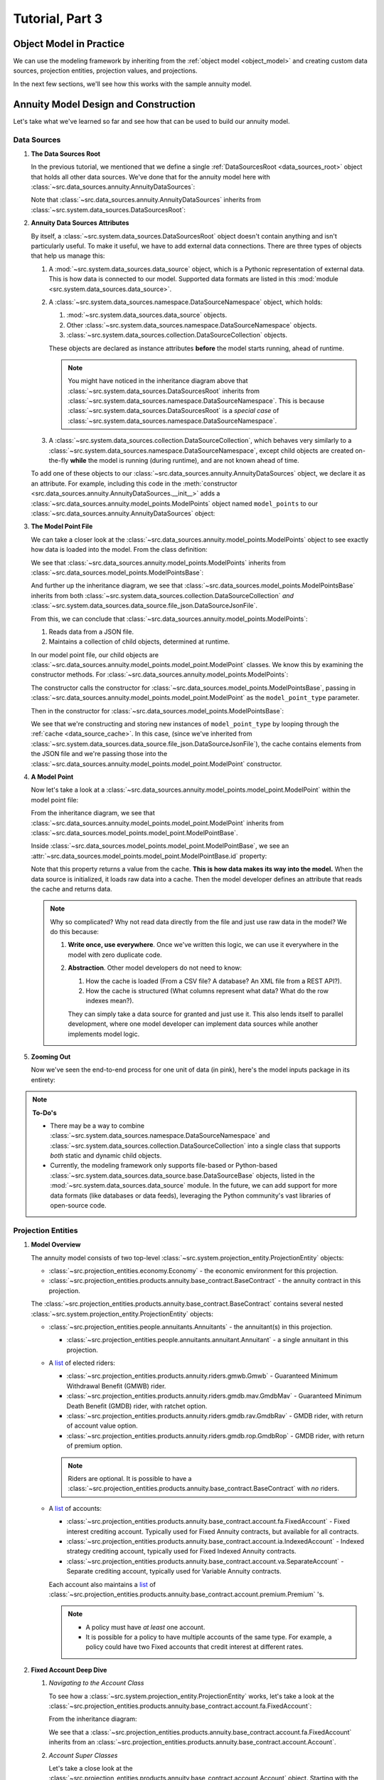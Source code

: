 .. _tutorial_pt3:

Tutorial, Part 3
================

Object Model in Practice
------------------------

We can use the modeling framework by inheriting from the :ref:`object model <object_model>` and creating
custom data sources, projection entities, projection values, and projections.

In the next few sections, we'll see how this works with the sample annuity model.

.. collapse:: About inheritance...

    `Inheritance <https://en.wikipedia.org/wiki/Inheritance_(object-oriented_programming)>`_
    is a mechanism where classes can have defined hierarchical relationships with other classes.

    For example, in our previous note on :ref:`classes <classes_note>`, we defined an ``Account`` class
    which models a bank account:

    .. code-block:: python

        class Account:

            _balance: float

            def __init__(
                self
            ):

                self._balance = 0.0

            def deposit(
                self,
                amount: float
            ) -> None:

                self._balance += amount

    Now suppose we want to define a special type of account that provides a 5% bonus on every deposit.
    We can declare a new "bonus" ``Account`` class, derived from our original ``Account`` class like so:

    .. code-block:: python

        class BonusAccount(
            Account  # "BonusAccount" is derived from "Account"
        ):

            _bonus_rate: float

            def __init__(
                self
            ):

                self._bonus_rate = 0.05

            def deposit(
                self,
                amount: float
            ) -> None:

                self._balance += amount * (1.0 + self._bonus_rate)

    Note that:

    #. We **inherit** all attributes from the **super class**. In this example, the super class is
       ``Account``, and we've inherited the ``_balance`` and ``deposit`` attributes.

    #. We've declared a new ``_bonus_rate`` attribute, that only exists in ``BonusAccount`` objects
       (and *not* in ``Account`` objects).

       .. _inheritance_override:

    #. We've **overridden** the definition of the ``deposit`` function. The behavior of ``deposit``
       changes depending on whether the object is an ``Account`` or a ``BonusAccount``.

    Using inheritance, we can:

    #. Minimize code re-use by inheriting code that is common between classes.
    #. Extend the functionality of existing classes.
    #. Change the functionality in existing classes.

Annuity Model Design and Construction
-------------------------------------

Let's take what we've learned so far and see how that can be used to build our annuity model.

.. _data_sources_annuity_model:

Data Sources
^^^^^^^^^^^^

#. **The Data Sources Root**

   In the previous tutorial, we mentioned that we define a single :ref:`DataSourcesRoot <data_sources_root>` object
   that holds all other data sources. We've done that for the annuity model here with
   :class:`~src.data_sources.annuity.AnnuityDataSources`:

   .. code-block:: python
        :linenos:
        :lineno-start: 26
        :emphasize-lines: 2

        class AnnuityDataSources(
            DataSourcesRoot
        ):

   Note that :class:`~src.data_sources.annuity.AnnuityDataSources` inherits from
   :class:`~src.system.data_sources.DataSourcesRoot`:

   .. inheritance-diagram:: src.data_sources.annuity.AnnuityDataSources
      :parts: 1

#. **Annuity Data Sources Attributes**

   By itself, a :class:`~src.system.data_sources.DataSourcesRoot` object doesn't contain anything and isn't
   particularly useful. To make it useful, we have to add external data connections. There are three types
   of objects that help us manage this:

   #. A :mod:`~src.system.data_sources.data_source` object, which is a Pythonic representation of external data. This
      is how data is connected to our model. Supported data formats are listed in this
      :mod:`module <src.system.data_sources.data_source>`.
   #. A :class:`~src.system.data_sources.namespace.DataSourceNamespace` object, which holds:

      #. :mod:`~src.system.data_sources.data_source` objects.
      #. Other :class:`~src.system.data_sources.namespace.DataSourceNamespace` objects.
      #. :class:`~src.system.data_sources.collection.DataSourceCollection` objects.

      These objects are declared as instance attributes **before** the model starts running, ahead of runtime.

      .. note::
        You might have noticed in the inheritance diagram above that :class:`~src.system.data_sources.DataSourcesRoot`
        inherits from :class:`~src.system.data_sources.namespace.DataSourceNamespace`.
        This is because :class:`~src.system.data_sources.DataSourcesRoot` is a *special case* of
        :class:`~src.system.data_sources.namespace.DataSourceNamespace`.

   #. A :class:`~src.system.data_sources.collection.DataSourceCollection`, which behaves very similarly to a
      :class:`~src.system.data_sources.namespace.DataSourceNamespace`, except child objects are created on-the-fly
      **while** the model is running (during runtime), and are not known ahead of time.

   To add one of these objects to our :class:`~src.data_sources.annuity.AnnuityDataSources` object,
   we declare it as an attribute. For example, including this code in the
   :meth:`constructor <src.data_sources.annuity.AnnuityDataSources.__init__>` adds a
   :class:`~src.data_sources.annuity.model_points.ModelPoints` object named ``model_points`` to our
   :class:`~src.data_sources.annuity.AnnuityDataSources` object:

   .. code-block:: python
        :linenos:
        :lineno-start: 76

        # Model points
        self.model_points = ModelPoints(
            path=join(
                self.path,
                'model_points.json'
            )
        )

#. **The Model Point File**

   We can take a closer look at the :class:`~src.data_sources.annuity.model_points.ModelPoints` object to see exactly
   how data is loaded into the model. From the class definition:

   .. code-block:: python
        :linenos:
        :lineno-start: 10
        :emphasize-lines: 2

        class ModelPoints(
            ModelPointsBase
        ):

   We see that :class:`~src.data_sources.annuity.model_points.ModelPoints` inherits from
   :class:`~src.data_sources.model_points.ModelPointsBase`:

   .. inheritance-diagram:: src.data_sources.annuity.model_points.ModelPoints
      :parts: 1

   And further up the inheritance diagram, we see that :class:`~src.data_sources.model_points.ModelPointsBase` inherits
   from both :class:`~src.system.data_sources.collection.DataSourceCollection` *and*
   :class:`~src.system.data_sources.data_source.file_json.DataSourceJsonFile`.

   From this, we can conclude that :class:`~src.data_sources.annuity.model_points.ModelPoints`:

   #. Reads data from a JSON file.
   #. Maintains a collection of child objects, determined at runtime.

   In our model point file, our child objects are :class:`~src.data_sources.annuity.model_points.model_point.ModelPoint`
   classes. We know this by examining the constructor methods. For
   :class:`~src.data_sources.annuity.model_points.ModelPoints`:

   .. code-block:: python
        :linenos:
        :lineno-start: 35
        :emphasize-lines: 4

        ModelPointsBase.__init__(
            self=self,
            path=path,
            model_point_type=ModelPoint
        )

   The constructor calls the constructor for :class:`~src.data_sources.model_points.ModelPointsBase`,
   passing in :class:`~src.data_sources.annuity.model_points.model_point.ModelPoint` as the ``model_point_type``
   parameter.

   Then in the constructor for :class:`~src.data_sources.model_points.ModelPointsBase`:

   .. code-block:: python
        :linenos:
        :lineno-start: 49
        :emphasize-lines: 3, 4, 5

        for data in [row[1] for row in self.cache.iterrows()]:

            instance = model_point_type(
                data=data
            )

            self[instance.id] = instance

   We see that we're constructing and storing new instances of ``model_point_type`` by looping through the
   :ref:`cache <data_source_cache>`. In this case, (since we've inherited from
   :class:`~src.system.data_sources.data_source.file_json.DataSourceJsonFile`), the cache contains elements from
   the JSON file and we're passing those into the
   :class:`~src.data_sources.annuity.model_points.model_point.ModelPoint` constructor.

#. **A Model Point**

   Now let's take a look at a :class:`~src.data_sources.annuity.model_points.model_point.ModelPoint` within the
   model point file:

   .. inheritance-diagram:: src.data_sources.annuity.model_points.model_point.ModelPoint
      :parts: 1

   From the inheritance diagram, we see that :class:`~src.data_sources.annuity.model_points.model_point.ModelPoint`
   inherits from :class:`~src.data_sources.model_points.model_point.ModelPointBase`.

   Inside :class:`~src.data_sources.model_points.model_point.ModelPointBase`, we see an
   :attr:`~src.data_sources.model_points.model_point.ModelPointBase.id` property:

   .. code-block:: python
        :linenos:
        :lineno-start: 36
        :emphasize-lines: 14

            @property
            def id(
                self
            ) -> str:

                """
                Unique identifier for this model point. This could be a Policy Number, integer,
                `GUID <https://en.wikipedia.org/wiki/Universally_unique_identifier>`_,
                or any other unique code.

                :return: Model point ID.
                """

                return self.cache[DEFAULT_COL]['id']

   Note that this property returns a value from the cache. **This is how data makes its way into the model.** When the
   data source is initialized, it loads raw data into a cache. Then the model developer defines an attribute
   that reads the cache and returns data.

   .. note::
        Why so complicated? Why not read data directly from the file and just use raw data in the model? We
        do this because:

        #. **Write once, use everywhere**. Once we've written this logic, we can use it everywhere in the model with
           zero duplicate code.

        #. **Abstraction**. Other model developers do not need to know:

           #. How the cache is loaded (From a CSV file? A database? An XML file from a REST API?).
           #. How the cache is structured (What columns represent what data? What do the row indexes mean?).

           They can simply take a data source for granted and just use it. This also lends itself to
           parallel development, where one model developer can implement data sources while another
           implements model logic.

#. **Zooming Out**

   Now we've seen the end-to-end process for one unit of data (in pink), here's the model inputs package in its entirety:

   .. graphviz::

    digraph {
        edge [dir="back"];
        node [fontname="Arial"];
        rankdir="LR";

        AnnuityDataSources [shape="box3d"];

        EconomicScenarios [shape="folder"];
        EconomicScenario [shape="cylinder"];
        get_rate [shape="ellipse"];

        ModelPoints [shape="folder"];
        ModelPoint [shape="cylinder"];
        id_mp [label="id" shape="ellipse" fillcolor="darksalmon" style="filled"];
        product_type [shape="ellipse"];
        product_name [shape="ellipse"];
        issue_date [shape="ellipse"];
        Annuitants [shape="folder"];
        Annuitant [shape="cylinder"]
        id_annuitant [label="id" shape="ellipse"];
        gender [shape="ellipse"];
        date_of_birth [shape="ellipse"];
        Riders [shape="folder"];
        Gmwb [shape="folder"];
        rider_type [shape="ellipse"];
        rider_name [shape="ellipse"];
        benefit_base [shape="ellipse"];
        first_withdrawal_date [shape="ellipse"];
        Gmdb [shape="folder"];
        Accounts [shape="folder"];
        Account [shape="cylinder"];
        id_account [label="id" shape="ellipse"];
        account_type [shape="ellipse"];
        account_name [shape="ellipse"];
        account_value [shape="ellipse"];
        account_date [shape="ellipse"];
        Premiums [shape="folder"];
        Premium [shape="cylinder"];
        premium_date [shape="ellipse"];
        premium_amount [shape="ellipse"];

        Mortality [shape="folder"];
        BaseMortality [shape="cylinder"];
        base_mortality_rate [shape="ellipse"];
        MortalityImprovement [shape="cylinder"];
        mortality_improvement_rate [shape="ellipse"];
        MortalityImprovementDates [shape="cylinder"];
        mortality_improvement_start_date [shape="ellipse"];
        mortality_improvement_end_date [shape="ellipse"];

        PolicyholderBehaviors [shape="folder"];
        BaseLapse [shape="cylinder"];
        base_lapse_rate [shape="ellipse"];
        ShockLapse [shape="cylinder"];
        shock_lapse_multiplier [shape="ellipse"];
        Annuitization [shape="cylinder"];
        annuitization_rate [shape="ellipse"];

        Product [shape="folder"];
        BaseProduct [shape="folder"];
        SurrenderCharge [shape="cylinder"];
        surrender_charge_rate [shape="cylinder"];
        cdsc_period [shape="cylinder"];
        CreditingRate [shape="folder"];
        FixedCreditingRate [shape="cylinder"];
        crediting_rate [shape="ellipse"];
        IndexedCreditingRate [shape="cylinder"];
        index [shape="ellipse"];
        term [shape="ellipse"];
        cap [shape="ellipse"];
        spread [shape="ellipse"];
        participation_rate [shape="ellipse"];
        floor [shape="ellipse"];
        GmdbRider [shape="folder"];
        GmdbCharge [shape="cylinder"];
        charge_rate_gmdb [label="charge_rate" shape="ellipse"];
        GmdbTypes [shape="cylinder"];
        gmdb_type [shape="ellipse"];
        GmwbRider [shape="folder"];
        GmwbBenefit [shape="cylinder"];
        av_active_withdrawal_rate [shape="ellipse"];
        av_exhaust_withdrawal_rate [shape="ellipse"];
        GmwbCharge [shape="cylinder"];
        charge_rate_gmwb [label="charge_rate" shape="ellipse"];

        AnnuityDataSources -> EconomicScenarios;
        EconomicScenarios -> EconomicScenario;
        EconomicScenario -> get_rate;

        AnnuityDataSources -> ModelPoints;
        ModelPoints -> ModelPoint;
        ModelPoint -> id_mp;
        ModelPoint -> product_type;
        ModelPoint -> product_name;
        ModelPoint -> issue_date;
        ModelPoint -> Annuitants;
        Annuitants -> Annuitant;
        Annuitant -> id_annuitant;
        Annuitant -> gender;
        Annuitant -> date_of_birth;
        ModelPoint -> Riders;
        Riders -> Gmwb;
        Gmwb -> rider_type;
        Gmwb -> rider_name;
        Gmwb -> benefit_base;
        Gmwb -> first_withdrawal_date;
        Riders -> Gmdb;
        Gmdb -> rider_type;
        Gmdb -> rider_name;
        ModelPoint -> Accounts;
        Accounts -> Account;
        Account -> id_account;
        Account -> account_type;
        Account -> account_name;
        Account -> account_value;
        Account -> account_date;
        Account -> Premiums;
        Premiums -> Premium;
        Premium -> premium_date;
        Premium -> premium_amount;

        AnnuityDataSources -> Mortality;
        Mortality -> BaseMortality;
        BaseMortality -> base_mortality_rate;
        Mortality -> MortalityImprovement;
        MortalityImprovement -> mortality_improvement_rate;
        Mortality -> MortalityImprovementDates;
        MortalityImprovementDates -> mortality_improvement_start_date;
        MortalityImprovementDates -> mortality_improvement_end_date;


        AnnuityDataSources -> PolicyholderBehaviors;
        PolicyholderBehaviors -> BaseLapse;
        BaseLapse -> base_lapse_rate;
        PolicyholderBehaviors -> ShockLapse;
        ShockLapse -> shock_lapse_multiplier;
        PolicyholderBehaviors -> Annuitization;
        Annuitization -> annuitization_rate;

        AnnuityDataSources -> Product;

        Product -> BaseProduct;
        BaseProduct -> SurrenderCharge;
        SurrenderCharge -> surrender_charge_rate;
        SurrenderCharge -> cdsc_period;
        BaseProduct -> CreditingRate;
        CreditingRate -> FixedCreditingRate;
        FixedCreditingRate -> crediting_rate;
        CreditingRate -> IndexedCreditingRate;
        IndexedCreditingRate -> index;
        IndexedCreditingRate -> term;
        IndexedCreditingRate -> cap;
        IndexedCreditingRate -> spread;
        IndexedCreditingRate -> participation_rate;
        IndexedCreditingRate -> floor;

        Product -> GmdbRider;
        GmdbRider -> GmdbCharge;
        GmdbCharge-> charge_rate_gmdb;
        GmdbRider -> GmdbTypes;
        GmdbTypes -> gmdb_type;

        Product -> GmwbRider;
        GmwbRider -> GmwbBenefit;
        GmwbBenefit -> av_active_withdrawal_rate;
        GmwbBenefit -> av_exhaust_withdrawal_rate;
        GmwbRider -> GmwbCharge;
        GmwbCharge -> charge_rate_gmwb;
    }

.. note::
  **To-Do's**

  - There may be a way to combine :class:`~src.system.data_sources.namespace.DataSourceNamespace` and
    :class:`~src.system.data_sources.collection.DataSourceCollection` into a single class that
    supports *both* static and dynamic child objects.
  - Currently, the modeling framework only supports file-based or Python-based
    :class:`~src.system.data_sources.data_source.base.DataSourceBase` objects, listed in the
    :mod:`~src.system.data_sources.data_source` module. In the future, we can add
    support for more data formats (like databases or data feeds), leveraging the Python community's
    vast libraries of open-source code.

.. _projection_entities_annuity_model:

Projection Entities
^^^^^^^^^^^^^^^^^^^

#. **Model Overview**

   .. graphviz::

    digraph {
        edge [dir="back"];
        node [fontname="Arial", shape="Box"];

        Riders [shape="tab"];
        Accounts [shape="tab"];
        Premiums [shape="tab"];
        Annuitants [shape="tab"];

        "Economy";

        "Base Contract" -> Annuitants;
        Annuitants -> "Annuitant";

        "Base Contract" -> Riders;
        Riders -> "GMWB";
        Riders -> "GMDB MAV";
        Riders -> "GMDB RAV";
        Riders -> "GMDB ROP";

        "Base Contract" -> Accounts;
        Accounts -> Fixed -> Premiums;
        Accounts -> Indexed -> Premiums;
        Accounts -> Separate -> Premiums;
        Premiums -> Premium;
    }

   The annuity model consists of two top-level :class:`~src.system.projection_entity.ProjectionEntity` objects:

   - :class:`~src.projection_entities.economy.Economy` - the economic environment for this projection.

   - :class:`~src.projection_entities.products.annuity.base_contract.BaseContract` - the annuity contract in this
     projection.

   The :class:`~src.projection_entities.products.annuity.base_contract.BaseContract`
   contains several nested
   :class:`~src.system.projection_entity.ProjectionEntity` objects:

   - :class:`~src.projection_entities.people.annuitants.Annuitants` - the annuitant(s) in this projection.

     - :class:`~src.projection_entities.people.annuitants.annuitant.Annuitant` - a single annuitant in this projection.

   - A `list <https://docs.python.org/3/tutorial/datastructures.html#more-on-lists>`_ of elected riders:

     - :class:`~src.projection_entities.products.annuity.riders.gmwb.Gmwb` - Guaranteed Minimum Withdrawal Benefit
       (GMWB) rider.
     - :class:`~src.projection_entities.products.annuity.riders.gmdb.mav.GmdbMav` - Guaranteed Minimum Death Benefit
       (GMDB) rider, with ratchet option.
     - :class:`~src.projection_entities.products.annuity.riders.gmdb.rav.GmdbRav` -
       GMDB rider, with return of account value option.
     - :class:`~src.projection_entities.products.annuity.riders.gmdb.rop.GmdbRop` -
       GMDB rider, with return of premium option.

     .. note::
        Riders are optional. It is possible to have a
        :class:`~src.projection_entities.products.annuity.base_contract.BaseContract` with *no* riders.

   - A `list <https://docs.python.org/3/tutorial/datastructures.html#more-on-lists>`_ of accounts:

     - :class:`~src.projection_entities.products.annuity.base_contract.account.fa.FixedAccount` - Fixed interest
       crediting account. Typically used for Fixed Annuity contracts, but available for all contracts.
     - :class:`~src.projection_entities.products.annuity.base_contract.account.ia.IndexedAccount` - Indexed
       strategy crediting account, typically used for Fixed Indexed Annuity contracts.
     - :class:`~src.projection_entities.products.annuity.base_contract.account.va.SeparateAccount` - Separate
       crediting account, typically used for Variable Annuity contracts.

     Each account also maintains a `list <https://docs.python.org/3/tutorial/datastructures.html#more-on-lists>`_
     of :class:`~src.projection_entities.products.annuity.base_contract.account.premium.Premium` 's.

     .. note::
        - A policy must have *at least* one account.
        - It is possible for a policy to have multiple accounts of the same type. For example,
          a policy could have two Fixed accounts that credit interest at different rates.

#. **Fixed Account Deep Dive**

   #. *Navigating to the Account Class*

      To see how a :class:`~src.system.projection_entity.ProjectionEntity` works, let's take a look at the
      :class:`~src.projection_entities.products.annuity.base_contract.account.fa.FixedAccount`:

      .. code-block:: python
        :linenos:
        :lineno-start: 14
        :emphasize-lines: 2

        class FixedAccount(
            Account
        ):

      From the inheritance diagram:

      .. inheritance-diagram:: src.projection_entities.products.annuity.base_contract.account.fa.FixedAccount
         :parts: 1

      We see that a :class:`~src.projection_entities.products.annuity.base_contract.account.fa.FixedAccount` inherits
      from an :class:`~src.projection_entities.products.annuity.base_contract.account.Account`.

   #. *Account Super Classes*

      Let's take a close look at the :class:`~src.projection_entities.products.annuity.base_contract.account.Account`
      object. Starting with the class definition:

      .. code-block:: python
        :linenos:
        :lineno-start: 14
        :emphasize-lines: 2, 3

        class Account(
            ProjectionEntity,
            ABC
        ):

      There are two super classes:

      .. inheritance-diagram:: src.projection_entities.products.annuity.base_contract.account.Account
         :parts: 1

      - Line 15 states that an :class:`~src.projection_entities.products.annuity.base_contract.account.Account`
        inherits from :class:`~src.system.projection_entity.ProjectionEntity`, so an ``Account`` is a
        type of ``ProjectionEntity``.
      - Line 16 states that an :class:`~src.projection_entities.products.annuity.base_contract.account.Account`
        *also* inherits from `ABC <https://docs.python.org/3/library/abc.html#abc.ABC>`_, which means that this
        class is an
        `ABstract Class <https://en.wikipedia.org/wiki/Abstract_type>`_. Abstract classes *cannot* be used
        to create instances, and are typically used to represent an *abstract* object (in this case, an *abstract*
        account). Since this class is an abstract class, it can only be used through inheritance.

   #. *Premium Tracking Within an Account*

      Moving down into the :ref:`constructor <constructor_note>`, we declare a
      :attr:`list of premiums <src.projection_entities.products.annuity.base_contract.account.Account.premiums>`:

      .. code-block:: python
        :linenos:
        :lineno-start: 69

        self.premiums = self._get_new_premiums(
            t1=self.init_t
        )

      Where ``_get_new_premiums`` returns a list of premiums paid at
      :attr:`~src.system.projection_entity.ProjectionEntity.init_t`. This attribute stores all premiums
      that are (and will be) paid into the account,
      and will grow as this projection entity is projected into the future.

   #. *Declaring Projection Values*

      Further down the constructor, we declare :class:`~src.system.projection_entity.projection_value.ProjectionValue`
      objects. For example:

      .. code-block:: python
        :linenos:
        :lineno-start: 80

        self.premium_cumulative = ProjectionValue(
            init_t=self.init_t,
            init_value=self._calc_total_premium()
        )

        self.interest_credited = ProjectionValue(
            init_t=self.init_t,
            init_value=0.0
        )

      These two attributes (along with other :class:`~src.system.projection_entity.projection_value.ProjectionValue`
      objects) represent *key values* that we're interested in tracking. In the code above:

      #. :attr:`~src.projection_entities.products.annuity.base_contract.account.Account.premium_cumulative` tracks
         the cumulative premiums paid into the ``Account``. Its initial value is provided by the
         ``_calc_total_premium`` method, and is set at time
         :attr:`~src.system.projection_entity.ProjectionEntity.init_t`.
      #. :attr:`~src.projection_entities.products.annuity.base_contract.account.Account.interest_credited` tracks
         the point-in-time interest paid into the ``Account``. Its initial value is set to ``0.0`` at time
         :attr:`~src.system.projection_entity.ProjectionEntity.init_t`.

   #. *Declaring Methods*

      :class:`~src.system.projection_entity.ProjectionEntity` objects typically declare methods that calculate
      and update :class:`~src.system.projection_entity.projection_value.ProjectionValue` objects.

      For example:

      .. code-block:: python
        :linenos:
        :lineno-start: 80

        def process_withdrawal(
            self,
            withdrawal_amount: float
        ) -> None:

            """
            Reduces :attr:`account value <account_value>` by a withdrawal amount
            and records the :attr:`withdrawal amount <withdrawal>`.

            .. warning:
                This algorithm does not check if the withdrawal amount is greater than the account value.

            :param withdrawal_amount: Withdrawal amount.
            :return: Nothing.
            """

            self.withdrawal[self.time_steps.t] = withdrawal_amount
            self.account_value[self.time_steps.t] = self.account_value - self.withdrawal

      This method:

      #. Sets the :attr:`withdrawal_amount <src.projection_entities.products.annuity.base_contract.account.Account.withdrawal>`
         :class:`~src.system.projection_entity.projection_value.ProjectionValue` at time
         :attr:`t <src.system.projection.time_steps.TimeSteps.t>`.

         .. note::
                The withdrawal amount is calculated somewhere outside the method and passed in as a method
                `argument <https://en.wikipedia.org/wiki/Parameter_(computer_programming)>`_.

      #. Sets the :attr:`withdrawal_amount <src.projection_entities.products.annuity.base_contract.account.Account.account_value>`
         :class:`~src.system.projection_entity.projection_value.ProjectionValue` at time
         :attr:`t <src.system.projection.time_steps.TimeSteps.t>`, by subtracting two
         :class:`~src.system.projection_entity.projection_value.ProjectionValue` 's with each other.

   #. *Overriding Methods*

      In the previous section we've seen how to declare a method that interacts with class attributes.
      The :class:`~src.projection_entities.products.annuity.base_contract.account.Account` class also contains a
      :meth:`~src.projection_entities.products.annuity.base_contract.account.Account.credit_interest`
      **abstract method**:

      .. code-block:: python
        :linenos:
        :lineno-start: 219

            @abstractmethod
            def credit_interest(
                self
            ) -> None:

                """
                Abstract method that represents an interest crediting mechanism. Inherit and override to implement
                a custom crediting algorithm (e.g. RILA, separate account crediting, or indexed crediting).

                :return: Nothing.
                """

                ...

      An abstract method declares that a method *should* exist, and what arguments the method should take,
      but doesn't provide an *implementation* for the method. Note:

      #. There is an `abstractmethod <https://docs.python.org/3/library/abc.html#abc.abstractmethod>`_ decorator over
         method name.
      #. The function body is empty and only contains
         `ellipsis <https://docs.python.org/3/library/constants.html#Ellipsis>`_.

      You can think of an abstract method as a "placeholder" within an abstract class, where the implementation
      is provided by one or more derived classes.

      In this case, :class:`~src.projection_entities.products.annuity.base_contract.account.fa.FixedAccount`
      is a derived class that inherits from
      :class:`~src.projection_entities.products.annuity.base_contract.account.Account`:

      .. inheritance-diagram:: src.projection_entities.products.annuity.base_contract.account.fa.FixedAccount
         :parts: 1

      If we go to :class:`~src.projection_entities.products.annuity.base_contract.account.fa.FixedAccount`, we
      see :class:`~src.projection_entities.products.annuity.base_contract.account.fa.FixedAccount` 's implementation
      of :meth:`~src.projection_entities.products.annuity.base_contract.account.fa.FixedAccount.credit_interest`:

      .. code-block:: python
        :linenos:
        :lineno-start: 36

            def credit_interest(
                self
            ) -> None:

                r"""
                Credits interest to the sub\-account, where the fixed crediting rate is from
                :meth:`~src.data_sources.annuity.product.base.crediting_rate.fixed.FixedCreditingRate.crediting_rate`.

                .. math::
                    interest \, credited = account \, value \times crediting \, rate \times years \, elapsed

                :math:`years \, elapsed` is calculated using :func:`~src.system.date.calc_partial_years`.

                :return: Nothing
                """

                crediting_rate = self.data_sources.product.base_product.crediting_rate.fixed.crediting_rate(
                    account_name=self.account_data_source.account_name
                )

                partial_years = calc_partial_years(
                    dt1=self.time_steps.t,
                    dt2=self.time_steps.prev_t
                )

                crediting_rate *= partial_years

                self.interest_credited[self.time_steps.t] = self.account_value * crediting_rate

                self.account_value[self.time_steps.t] = self.account_value + self.interest_credited

      When the :meth:`~src.projection_entities.products.annuity.base_contract.account.Account.credit_interest` method
      is called, it will use different implementations, depending on the derived class. We just looked at
      :class:`~src.projection_entities.products.annuity.base_contract.account.fa.FixedAccount` 's implementation, but
      other implementations exist for
      :class:`~src.projection_entities.products.annuity.base_contract.account.va.SeparateAccount` and
      :class:`~src.projection_entities.products.annuity.base_contract.account.ia.IndexedAccount` as well.

.. note::
        **Why do we do this?**

        There is *a lot* of common logic between the various account types. For example, each account
        processes premiums, assesses charges, and takes withdrawals in the exact same way.
        This allows us to put all the common account logic in one "generic" account, then inherit
        and override to create "specialized" types of accounts.

        We can use this generalize / specialize technique for many objects within an actuarial model,
        and programming in general.

.. note::
  **To-Do's**

  - The underlying model output storage format is a
    `Pandas Dataframe <https://pandas.pydata.org/docs/reference/api/pandas.DataFrame.html>`_ and the model generates
    its output \*.csv files using the
    `DataFrame.to_csv <https://pandas.pydata.org/docs/reference/api/pandas.DataFrame.to_csv.html>`_ method. However,
    there are *many* more output formats that can be implemented by leveraging the power of DataFrames,
    including:

    - `Excel files <https://pandas.pydata.org/docs/reference/api/pandas.DataFrame.to_excel.html>`_
    - `Graphs and charts <https://pandas.pydata.org/pandas-docs/version/0.13.1/visualization.html>`_
    - `Other data formats, like parquet <https://pandas.pydata.org/docs/reference/api/pandas.DataFrame.to_parquet.html>`_

Projection
^^^^^^^^^^

#. **The Annuity Economic Liability Projection**

   We've defined :ref:`inputs for our projection <data_sources_annuity_model>`
   and we've defined :ref:`objects for our projection <projection_entities_annuity_model>`. The last
   thing to do is link everything together in a :class:`~src.system.projection.Projection`.

   To see how that works, let's take a look at the
   :class:`~src.projections.annuity.base.economic_liability.EconomicLiabilityProjection` class. Starting from the top:

   .. code-block:: python
      :linenos:
      :lineno-start: 16
      :emphasize-lines: 2

        class EconomicLiabilityProjection(
            Projection
        ):

   We can see :class:`~src.projections.annuity.base.economic_liability.EconomicLiabilityProjection` is a type of
   :class:`~src.system.projection.Projection`, since it inherits from :class:`~src.system.projection.Projection`:

   .. inheritance-diagram:: src.projection_entities.products.annuity.base_contract.account.fa.FixedAccount
      :parts: 1

   Moving down into the :ref:`constructor <constructor_note>`, we declare our
   :ref:`top-level <projection_entities_annuity_model>`
   :class:`~src.system.projection_entity.ProjectionEntity` objects:

   .. code-block:: python
      :linenos:
      :lineno-start: 41

        self.economy = Economy(
            time_steps=self.time_steps,
            data_sources=self.data_sources
        )

        self.base_contract = BaseContract(
            time_steps=self.time_steps,
            data_sources=self.data_sources
        )

#. **Defining the Order of Operations**

   Now that our :class:`~src.system.projection_entity.ProjectionEntity` objects have been declared in our
   projection, we can define our projection's order of operations (within a time step) by overriding the
   :meth:`~src.system.projection.Projection.project_time_step` method. Here's the
   :meth:`overriden method <src.projections.annuity.base.economic_liability.EconomicLiabilityProjection.project_time_step>`:

   .. code-block:: python
      :linenos:
      :lineno-start: 99

            def project_time_step(
                self
            ) -> None:

                """
                Annuity Economic Liability Projection transaction order and method calls within a single time step.

                :return: Nothing.
                """

                self.economy.age_economy()

                self.base_contract.age_contract()

                self.base_contract.process_premiums()

                self.base_contract.credit_interest()

                self.base_contract.assess_charges()

                self.base_contract.process_withdrawals()

                self.base_contract.update_gmdb_naar()

                self.base_contract.update_cash_surrender_value()

                self.base_contract.annuitants.update_decrements()

   The :meth:`~src.projections.annuity.base.economic_liability.EconomicLiabilityProjection.project_time_step` method
   calls other methods within the top-level projection entities. This defines the order of operations within a single
   time step. Then the :meth:`~src.system.projection.Projection.run_projection` method calls the
   :meth:`~src.projections.annuity.base.economic_liability.EconomicLiabilityProjection.project_time_step` at each time
   step:

   .. code-block:: python
      :linenos:
      :lineno-start: 96

            def run_projection(
                self
            ) -> None:

                """
                Runs the main projection loop, projecting forward one time step at a time.
                :ref:`Override <inheritance_override>` this method to create a custom projection loop.

                :return: None
                """

                for _ in self.time_steps:

                    self.project_time_step()

                    if self.halt_projection():

                        break

   Which pushes the projection forward in time.

.. note::
  **To-Do's**

  - Projections can currently only be run in:

    - *Single-process mode*, where all projections are run on a single CPU core, or
    - *Multi-process mode*, where projections are split across multiple CPU cores.

    In the future, we can think of leveraging other processing technologies like:

    - `Dask <https://www.dask.org/>`_, where projections are distributed across multiple CPU cores
      on multiple machines in a `grid <https://en.wikipedia.org/wiki/Grid_computing>`_, or
    - `Codon <https://exaloop.io/>`_
      , where projections are compiled with `LLVM <https://en.wikipedia.org/wiki/LLVM>`_ and distributed across
      `multiple GPU cores <https://en.wikipedia.org/wiki/General-purpose_computing_on_graphics_processing_units>`_.

What's Next?
------------

These tutorials aim to provide a high-level understanding of the modeling framework, but don't cover every
detail or bit of functionality. For a complete reference, please consult the
:ref:`Model Documentation <model_documentation>` for documentation on the annuity sample model, or
:ref:`System Documentation <system_documentation>` for documentation on the modeling framework.

Thanks for reading!

.. image:: images/dfa.png
    :width: 600
